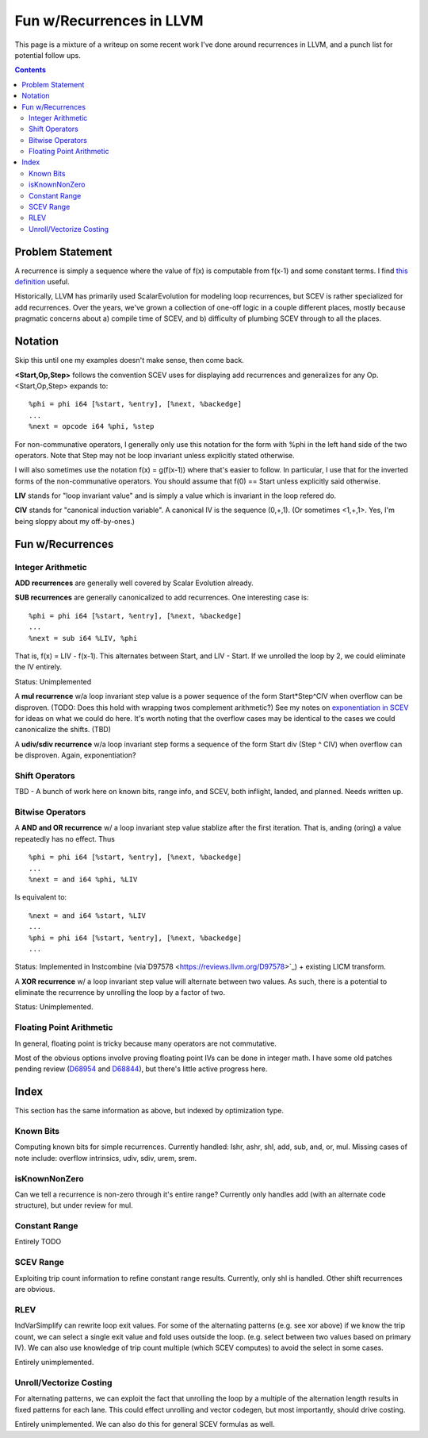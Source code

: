   
-------------------------------------------------
Fun w/Recurrences in LLVM
-------------------------------------------------

This page is a mixture of a writeup on some recent work I've done around recurrences in LLVM, and a punch list for potential follow ups.  

.. contents::

Problem Statement
=================

A recurrence is simply a sequence where the value of f(x) is computable from f(x-1) and some constant terms.  I find `this definition <https://mathinsight.org/definition/recurrence_relation>`_ useful.

Historically, LLVM has primarily used ScalarEvolution for modeling loop recurrences, but SCEV is rather specialized for add recurrences.  Over the years, we've grown a collection of one-off logic in a couple different places, mostly because pragmatic concerns about a) compile time of SCEV, and b) difficulty of plumbing SCEV through to all the places.

Notation
========

Skip this until one my examples doesn't make sense, then come back.

**<Start,Op,Step>** follows the convention SCEV uses for displaying add recurrences and generalizes for any Op.  <Start,Op,Step> expands to:

::

  %phi = phi i64 [%start, %entry], [%next, %backedge]
  ...
  %next = opcode i64 %phi, %step

For non-communative operators, I generally only use this notation for the form with %phi in the left hand side of the two operators.  Note that Step may not be loop invariant unless explicitly stated otherwise.

I will also sometimes use the notation f(x) = g(f(x-1)) where that's easier to follow.  In particular, I use that for the inverted forms of the non-communative operators.  You should assume that f(0) == Start unless explicitly said otherwise.

**LIV** stands for "loop invariant value" and is simply a value which is invariant in the loop refered do.

**CIV** stands for "canonical induction variable".  A canonical IV is the sequence (0,+,1).  (Or sometimes <1,+,1>.  Yes, I'm being sloppy about my off-by-ones.)

Fun w/Recurrences
=================

Integer Arithmetic
------------------

**ADD recurrences** are generally well covered by Scalar Evolution already.

**SUB recurrences** are generally canonicalized to add recurrences.  One interesting case is:

::

  %phi = phi i64 [%start, %entry], [%next, %backedge]
  ...
  %next = sub i64 %LIV, %phi

That is, f(x) = LIV - f(x-1).  This alternates between Start, and LIV - Start.  If we unrolled the loop by 2, we could eliminate the IV entirely.

Status: Unimplemented


A **mul recurrence** w/a loop invariant step value is a power sequence of the form Start*Step^CIV when overflow can be disproven.  (TODO: Does this hold with wrapping twos complement arithmetic?)   See my notes on `exponentiation in SCEV <https://github.com/preames/public-notes/blob/master/scev-exponential.rst>`_ for ideas on what we could do here.  It's worth noting that the overflow cases may be identical to the cases we could canonicalize the shifts.  (TBD)

A **udiv/sdiv recurrence** w/a loop invariant step forms a sequence of the form Start div (Step ^ CIV) when overflow can be disproven.  Again, exponentiation?

Shift Operators
---------------

TBD - A bunch of work here on known bits, range info, and SCEV, both inflight, landed, and planned.  Needs written up.


Bitwise Operators
-----------------

A **AND and OR recurrence** w/ a loop invariant step value stablize after the first iteration.  That is, anding (oring) a value repeatedly has no effect.  Thus

::

  %phi = phi i64 [%start, %entry], [%next, %backedge]
  ...
  %next = and i64 %phi, %LIV

Is equivalent to:

::
   
  %next = and i64 %start, %LIV
  ...
  %phi = phi i64 [%start, %entry], [%next, %backedge]
  ...

Status: Implemented in Instcombine (via`D97578 <https://reviews.llvm.org/D97578>`_) + existing LICM transform.

A **XOR recurrence** w/ a loop invariant step value will alternate between two values.  As such, there is a potential to eliminate the recurrence by unrolling the loop by a factor of two.

Status: Unimplemented.


Floating Point Arithmetic
--------------------------

In general, floating point is tricky because many operators are not commutative.

Most of the obvious options involve proving floating point IVs can be done in integer math.  I have some old patches pending review (`D68954 <https://reviews.llvm.org/D68954>`_ and `D68844 <https://reviews.llvm.org/D68844>`_), but there's little active progress here.

Index
=====

This section has the same information as above, but indexed by optimization type.

Known Bits
----------

Computing known bits for simple recurrences.  Currently handled: lshr, ashr, shl, add, sub, and, or, mul.  Missing cases of note include: overflow intrinsics, udiv, sdiv, urem, srem.

isKnownNonZero
--------------

Can we tell a recurrence is non-zero through it's entire range?  Currently only handles add (with an alternate code structure), but under review for mul.  

Constant Range
--------------

Entirely TODO

SCEV Range
----------

Exploiting trip count information to refine constant range results.  Currently, only shl is handled.  Other shift recurrences are obvious.

RLEV
----

IndVarSimplify can rewrite loop exit values.  For some of the alternating patterns (e.g. see xor above) if we know the trip count, we can select a single exit value and fold uses outside the loop.  (e.g. select between two values based on primary IV).  We can also use knowledge of trip count multiple (which SCEV computes) to avoid the select in some cases.

Entirely unimplemented.

Unroll/Vectorize Costing
----------------------------

For alternating patterns, we can exploit the fact that unrolling the loop by a multiple of the alternation length results in fixed patterns for each lane.  This could effect unrolling and vector codegen, but most importantly, should drive costing.

Entirely unimplemented.  We can also do this for general SCEV formulas as well.  
